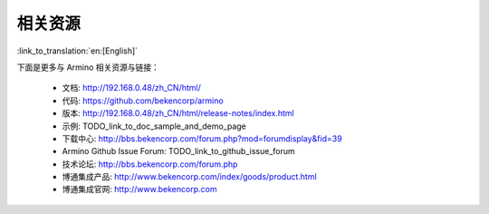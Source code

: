 相关资源
=======================

:link_to_translation:`en:[English]`

下面是更多与 Armino 相关资源与链接：

 - 文档: http://192.168.0.48/zh_CN/html/
 - 代码: https://github.com/bekencorp/armino
 - 版本: http://192.168.0.48/zh_CN/html/release-notes/index.html
 - 示例: TODO_link_to_doc_sample_and_demo_page
 - 下载中心: http://bbs.bekencorp.com/forum.php?mod=forumdisplay&fid=39
 - Armino Github Issue Forum: TODO_link_to_github_issue_forum
 - 技术论坛: http://bbs.bekencorp.com/forum.php
 - 博通集成产品: http://www.bekencorp.com/index/goods/product.html
 - 博通集成官网: http://www.bekencorp.com